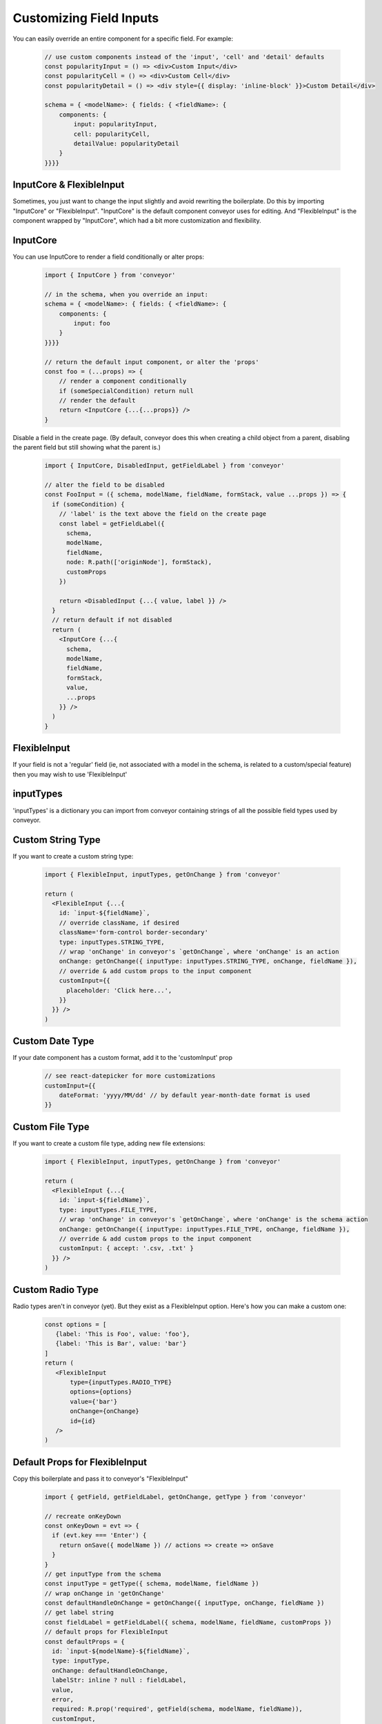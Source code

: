 .. _customization/customizing_fields:

**************************
Customizing Field Inputs
**************************

You can easily override an entire component for a specific field. For example:

 .. code-block:: javascript

    // use custom components instead of the 'input', 'cell' and 'detail' defaults
    const popularityInput = () => <div>Custom Input</div>
    const popularityCell = () => <div>Custom Cell</div>
    const popularityDetail = () => <div style={{ display: 'inline-block' }}>Custom Detail</div>

    schema = { <modelName>: { fields: { <fieldName>: {
        components: {
            input: popularityInput,
            cell: popularityCell,
            detailValue: popularityDetail
        }
    }}}}


InputCore & FlexibleInput
---------------------------

Sometimes, you just want to change the input slightly and avoid rewriting the boilerplate. Do this by importing "InputCore" or "FlexibleInput". "InputCore" is the default component conveyor uses for editing. And "FlexibleInput" is the component wrapped by "InputCore", which had a bit more customization and flexibility.

InputCore
---------------------------

You can use InputCore to render a field conditionally or alter props:

 .. code-block:: javascript

    import { InputCore } from 'conveyor'

    // in the schema, when you override an input:
    schema = { <modelName>: { fields: { <fieldName>: {
        components: {
            input: foo
        }
    }}}}

    // return the default input component, or alter the 'props'
    const foo = (...props) => {
        // render a component conditionally
        if (someSpecialCondition) return null
        // render the default
        return <InputCore {...{...props}} />
    }

Disable a field in the create page. (By default, conveyor does this when creating a child object from a parent, disabling the parent field but still showing what the parent is.)

 .. code-block:: javascript

    import { InputCore, DisabledInput, getFieldLabel } from 'conveyor'

    // alter the field to be disabled
    const FooInput = ({ schema, modelName, fieldName, formStack, value ...props }) => {
      if (someCondition) {
        // 'label' is the text above the field on the create page
        const label = getFieldLabel({
          schema,
          modelName,
          fieldName,
          node: R.path(['originNode'], formStack),
          customProps
        })

        return <DisabledInput {...{ value, label }} />
      }
      // return default if not disabled
      return (
        <InputCore {...{
          schema,
          modelName,
          fieldName,
          formStack,
          value,
          ...props
        }} />
      )
    }


FlexibleInput
--------------

If your field is not a 'regular' field (ie, not associated with a model
in the schema, is related to a custom/special feature) then you may wish
to use 'FlexibleInput'



inputTypes
------------

'inputTypes' is a dictionary you can import from conveyor containing strings of all the possible field types used by conveyor.


Custom String Type
--------------------

If you want to create a custom string type:

 .. code-block:: javascript

    import { FlexibleInput, inputTypes, getOnChange } from 'conveyor'

    return (
      <FlexibleInput {...{
        id: `input-${fieldName}`,
        // override className, if desired
        className='form-control border-secondary'
        type: inputTypes.STRING_TYPE,
        // wrap 'onChange' in conveyor's `getOnChange`, where 'onChange' is an action
        onChange: getOnChange({ inputType: inputTypes.STRING_TYPE, onChange, fieldName }),
        // override & add custom props to the input component
        customInput={{
          placeholder: 'Click here...',
        }}
      }} />
    )


Custom Date Type
---------------------

If your date component has a custom format, add it to the 'customInput' prop

 .. code-block:: javascript

    // see react-datepicker for more customizations
    customInput={{
        dateFormat: 'yyyy/MM/dd' // by default year-month-date format is used
    }}


Custom File Type
--------------------

If you want to create a custom file type, adding new file extensions:

 .. code-block:: javascript

    import { FlexibleInput, inputTypes, getOnChange } from 'conveyor'

    return (
      <FlexibleInput {...{
        id: `input-${fieldName}`,
        type: inputTypes.FILE_TYPE,
        // wrap 'onChange' in conveyor's `getOnChange`, where 'onChange' is the schema action
        onChange: getOnChange({ inputType: inputTypes.FILE_TYPE, onChange, fieldName }),
        // override & add custom props to the input component
        customInput: { accept: '.csv, .txt' }
      }} />
    )


Custom Radio Type
------------------

Radio types aren't in conveyor (yet). But they exist as a FlexibleInput option. Here's how you can make a custom one:

 .. code-block:: javascript

    const options = [
       {label: 'This is Foo', value: 'foo'},
       {label: 'This is Bar', value: 'bar'}
    ]
    return (
       <FlexibleInput
           type={inputTypes.RADIO_TYPE}
           options={options}
           value={'bar'}
           onChange={onChange}
           id={id}
       />
    )


Default Props for FlexibleInput
--------------------------------

Copy this boilerplate and pass it to conveyor's "FlexibleInput"

 .. code-block:: javascript

    import { getField, getFieldLabel, getOnChange, getType } from 'conveyor'

    // recreate onKeyDown
    const onKeyDown = evt => {
      if (evt.key === 'Enter') {
        return onSave({ modelName }) // actions => create => onSave
      }
    }
    // get inputType from the schema
    const inputType = getType({ schema, modelName, fieldName })
    // wrap onChange in 'getOnChange'
    const defaultHandleOnChange = getOnChange({ inputType, onChange, fieldName })
    // get label string
    const fieldLabel = getFieldLabel({ schema, modelName, fieldName, customProps })
    // default props for FlexibleInput
    const defaultProps = {
      id: `input-${modelName}-${fieldName}`,
      type: inputType,
      onChange: defaultHandleOnChange,
      labelStr: inline ? null : fieldLabel,
      value,
      error,
      required: R.prop('required', getField(schema, modelName, fieldName)),
      customInput,
      autoFocus, // default: true for first string-like element on page
      onKeyDown
    }

**Props required for FlexibleInput**

*options*

List. Used for relationships, enums (choices), radio type, creatable string select field; Required for "Radio", "Select" & other type which have multiple options listed, in any form. For "Select", if options is left undefined, the parameter "noOptionsMessage" dictates the drop down message to be given to the user instead of the options. Options must be an array of "label"/"value" pairs: [{label: "Hello", value: "hello"}, {label: "World", value: "world"}]

*onMenuOpen*

Action. Updates `selectOptions` prop to have data in the relationship dropdown when field is edited. is called when user clicks on select field and the dropdown opens; Required for "Select" component to demonstrate behavior necessary when drop down menu is opened. See documentation of React Select for more information.

*onChange*

function; must use getOnChange({}) as boilerplate to wrap the appropriate action in the schema's actions. This 'onChange' action can be found in the schema: for example, the Create page uses 'onInputChange' as its onChange. The detail page may use the 'onEditInputChange' action.

*id*

string; must be unique string id

*type*

string; see conveyor's `inputTypes` for full list; see `FlexibleInput Types` below for more info


**Props NOT required for FlexibleInput**

*value*

String, object, or boolean value to display within input. Not required for empty field, you can leave it blank. FlexibleInput already takes care of default values appropriate to each input type (empty string, false, ect) if field is emtpy.

*labelStr*

string to add to label above input, if desired; not available for 'boolean' type

*inline*

boolean; Only used for 'radio' and 'boolean' type to signify 'inline' input capability (Default: false)

*className*

string; Default varies with field type ("form-control" for majority of input components).

*isClearable*

boolean; Signifies that "Select" and "Date" type input components can be cleared of data. Default: true. See documentation of React Select for more information.

*isMulti*

Signifies that multiple options can be chosen for a "Select" type component. Default: false. See documentation of React Select for more information.

*noOptionsMessage*

"Select" component drop down message displayed if no options available. Default: {() => 'No Options'}. See documentation of React Select for more information.

*error*

List of error messages to be displayed. If provided, component class contains the string 'is-invalid' and message is displayed in red. For the following types: "File", "TextArea", "Int", "Password", "String", "Boolean", "Checkbox", "Select", "Date", "Radio".

*required*

boolean; appends  '*' to the end of a label to indicate that the field is required. Not available for "Boolean" type

*customInput*

Overrides any props passed into the component, or those set by default in this library. For example, to override default settings for a "Date" component structure the data like so: {placeholderText:'Click here', fixedHeight:false}

*customError* & *customLabel*

see "CustomError & CustomLabel" section below

*autoFocus*

boolean; true if should autoFocus on field when loads; refers to specific string-like fields that have autofocus ability; autoFocus is true for: string, text, email, url, phone, password, int, currency. All other types should NOT have autoFocus; it intereferes w/ normal functionality

CustomError & CustomLabel
----------------------------

Add custom error and label components to FlexibleInput:

 .. code-block:: javascript

    const CustomError = ({error, id}) =>
        <div style={{'fontSize': '80%', 'color': '#dc3545'}}>
            {`${ makeThisListAString(error) } foo`}
        </div>

    // customize label component, rather than just string, 'labelStr'
    const CustomLabel = ({labelStr, required}) =>
        <label htmlFor={id}>
            {`Custom ${labelStr} ${required ? ' **' : ''}`}
        </label>

    return (
        <FlexibleInput
            type={inputTypes.STRING_TYPE}
            value={'Foo'}
            onChange={myOnChangeFunc}
            id={id}
            labelStr={'My Label'}
            error={['my error', 'my other error']}
            customError={CustomError}
            customLabel={CustomLabel}
        />
    )


FlexibleInput Types
---------------------

If you're customizing FlexibleInput, be aware that schema data types get changed (from their schema-designated type) when using FlexibleInput:


FLOAT_TYPE => INT_TYPE

 .. code-block:: javascript

    // Float field
    return (
        <FlexibleInput
          {...{
            ...defaultProps,
            type: inputTypes.INT_TYPE, // use INT instead of FLOAT when using FlexibleInput
            customInput: { step: 'any' }
          }}
        />
    )


ENUM_TYPE => SELECT_TYPE

 .. code-block:: javascript

    // enum field
    return (
        <FlexibleInput
          {...{
            ...defaultProps,
            type: inputTypes.SELECT_TYPE, // use SELECT instead of ENUM when using FlexibleInput
            options: enumChoiceOrder.map(choice => ({ // reformat options
              label: enumChoices[choice],
              value: choice
            })),
            customInput: { step: 'any' }
          }}
        />
    )

Single & Multi Rel => SELECT_TYPE

 .. code-block:: javascript

      return (
        <FlexibleInput
          {...{
            ...defaultProps,
            type: inputTypes.SELECT_TYPE, // USE SELECT instead of REL when using FlexibleInput
            // isMulti differentiates between single & multi rel
            isMulti: (
              inputType === inputTypes.ONE_TO_MANY_TYPE ||
              inputType === inputTypes.MANY_TO_MANY_TYPE
            ),
            onMenuOpen: evt => onMenuOpen({ modelName, fieldName }),
            options: R.path([modelName, fieldName], selectOptions)
          }}
        />
      )

CREATABLE_STRING_SELECT_TYPE => needs custom 'onMenuOpen'

 .. code-block:: javascript

    // creatable string type
    return (
        <FlexibleInput
          {...{
            ...defaultProps,
            // uses custom 'onMenuOpen'
            onMenuOpen: () => onCreatableMenuOpen({ modelName, fieldName }),
            options: R.path([modelName, fieldName], selectOptions)
          }}
        />
    )


getOnChange()
-------------

Upon submitting a file object, a helper function converts to fileReader object type & returns data array. The onSubmit helper function (which runs before every field submit) looks like this:

 .. code-block:: javascript

    // default function that runs before each field submit
    export const getOnChange = ({ inputType, onChange, fieldName }) => {

      // by default, all fields return, in their payload, the fieldName & value
      const defaultHandleOnChange = val => onChange({
        fieldName,
        value: val
      })
      // for all regular inputs
      if (inputType !== inputTypes.FILE_TYPE) {
        return defaultHandleOnChange
      }

      // field types get converted to fileReader type
      return (evt => {
        const fileReader = new FileReader()

        const onloadend = () => {
          // handle result of read
          if (!fileReader.error) {
            const content = fileReader.result
            // since cannot save ArrayBuffer to store, convert value
            const converted = arrayBufferToStoreValue(content)
            defaultHandleOnChange(converted)
          }
        }

        if (evt.target.files.length > 0) {
          // initiate read
          fileReader.onloadend = onloadend
          fileReader.readAsArrayBuffer(evt.target.files[0])
        }
      })
    }


